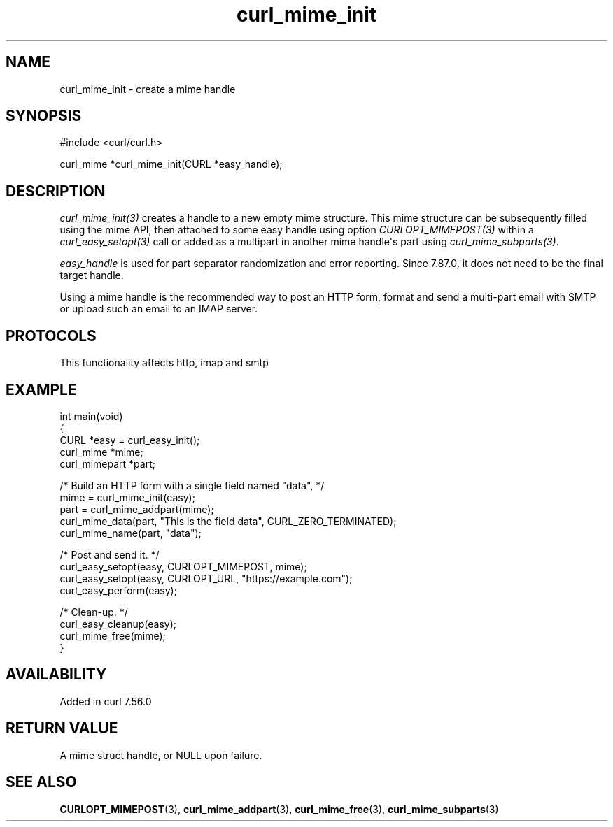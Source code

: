 .\" generated by cd2nroff 0.1 from curl_mime_init.md
.TH curl_mime_init 3 "2025-09-14" libcurl
.SH NAME
curl_mime_init \- create a mime handle
.SH SYNOPSIS
.nf
#include <curl/curl.h>

curl_mime *curl_mime_init(CURL *easy_handle);
.fi
.SH DESCRIPTION
\fIcurl_mime_init(3)\fP creates a handle to a new empty mime structure.
This mime structure can be subsequently filled using the mime API, then
attached to some easy handle using option \fICURLOPT_MIMEPOST(3)\fP within
a \fIcurl_easy_setopt(3)\fP call or added as a multipart in another mime
handle\(aqs part using \fIcurl_mime_subparts(3)\fP.

\fIeasy_handle\fP is used for part separator randomization and error
reporting. Since 7.87.0, it does not need to be the final target handle.

Using a mime handle is the recommended way to post an HTTP form, format and
send a multi\-part email with SMTP or upload such an email to an IMAP server.
.SH PROTOCOLS
This functionality affects http, imap and smtp
.SH EXAMPLE
.nf
int main(void)
{
  CURL *easy = curl_easy_init();
  curl_mime *mime;
  curl_mimepart *part;

  /* Build an HTTP form with a single field named "data", */
  mime = curl_mime_init(easy);
  part = curl_mime_addpart(mime);
  curl_mime_data(part, "This is the field data", CURL_ZERO_TERMINATED);
  curl_mime_name(part, "data");

  /* Post and send it. */
  curl_easy_setopt(easy, CURLOPT_MIMEPOST, mime);
  curl_easy_setopt(easy, CURLOPT_URL, "https://example.com");
  curl_easy_perform(easy);

  /* Clean-up. */
  curl_easy_cleanup(easy);
  curl_mime_free(mime);
}
.fi
.SH AVAILABILITY
Added in curl 7.56.0
.SH RETURN VALUE
A mime struct handle, or NULL upon failure.
.SH SEE ALSO
.BR CURLOPT_MIMEPOST (3),
.BR curl_mime_addpart (3),
.BR curl_mime_free (3),
.BR curl_mime_subparts (3)
